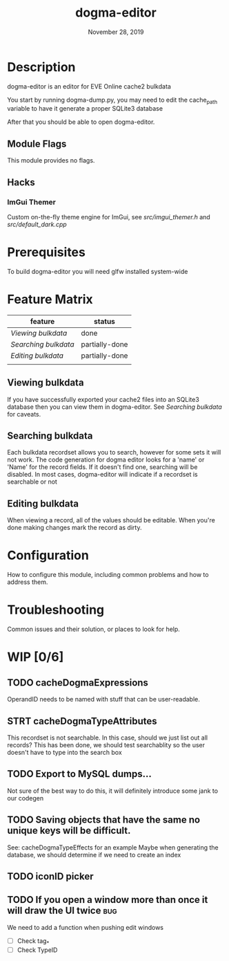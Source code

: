 #+TITLE:   dogma-editor
#+DATE:    November 28, 2019
#+SINCE:   {replace with next tagged release version}
#+STARTUP: inlineimages

* Table of Contents :TOC_1:noexport:
- [[#description][Description]]
- [[#prerequisites][Prerequisites]]
- [[#feature-matrix][Feature Matrix]]
- [[#configuration][Configuration]]
- [[#troubleshooting][Troubleshooting]]
- [[#wip-06][WIP]]

* Description
dogma-editor is an editor for EVE Online cache2 bulkdata

You start by running dogma-dump.py, you may need to edit the cache_path
variable to have it generate a proper SQLite3 database

After that you should be able to open dogma-editor.

** Module Flags
This module provides no flags.

** Hacks
***   ImGui Themer
Custom on-the-fly theme engine for ImGui, see [[src/imgui_themer.h]] and [[src/default_dark.cpp]]

* Prerequisites
To build dogma-editor you will need glfw installed system-wide

* Feature Matrix

| feature            | status         |
|--------------------+----------------|
| [[*Viewing bulkdata][Viewing bulkdata]]   | done           |
| [[*Searching bulkdata][Searching bulkdata]] | partially-done |
| [[*Editing bulkdata][Editing bulkdata]]   | partially-done |
|                    |                |

** Viewing bulkdata
If you have successfully exported your cache2 files into an SQLite3
database then you can view them in dogma-editor.  See [[*Searching bulkdata][Searching bulkdata]]
for caveats.

** Searching bulkdata
Each bulkdata recordset allows you to search, however for some sets
it will not work.  The code generation for dogma editor looks for a 'name'
or 'Name' for the record fields.  If it doesn't find one, searching will be
disabled. In most cases, dogma-editor will indicate if a recordset is searchable
or not
[[./img/searching.png]]

** Editing bulkdata
When viewing a record, all of the values should be editable.  When you're done
making changes mark the record as dirty.
[[./img/dirty.png]]

* Configuration
How to configure this module, including common problems and how to address them.

* Troubleshooting
Common issues and their solution, or places to look for help.

* WIP [0/6]
** TODO cacheDogmaExpressions
OperandID needs to be named with stuff that can be user-readable.
** STRT cacheDogmaTypeAttributes
This recordset is not searchable.  In this case, should we just list out all
records?
This has been done, we should test searchablity so the user doesn't have to type
into the search box
** TODO Export to MySQL dumps...
Not sure of the best way to do this, it will definitely introduce some jank to
our codegen
** TODO Saving objects that have the same no unique keys will be difficult.
See: cacheDogmaTypeEffects for an example
Maybe when generating the database, we should determine if we need to create an
index

** TODO iconID picker
** TODO If you open a window more than once it will draw the UI twice     :bug:
We need to add a function when pushing edit windows

- [ ] Check tag_*
- [ ] Check TypeID
